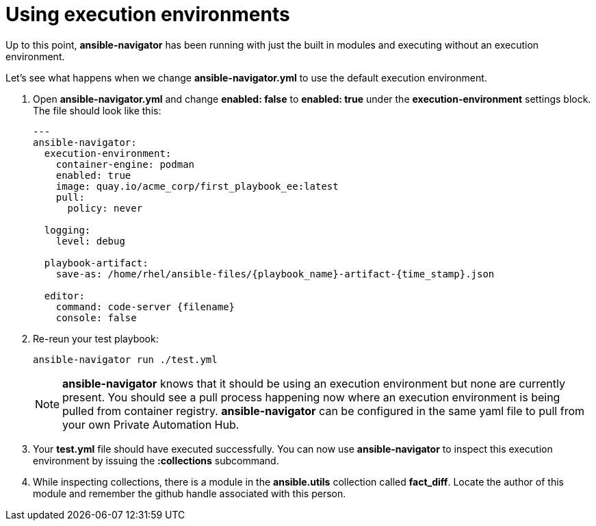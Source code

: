 :sectnums:
:experimental:
= Using execution environments

Up to this point, *ansible-navigator* has been running with just the built in modules and executing without an execution environment.

Let's see what happens when we change *ansible-navigator.yml* to use the default execution environment.

. Open *ansible-navigator.yml* and change *enabled: false* to *enabled: true* under the *execution-environment* settings block. The file should look like this:
+
[source,yaml]
----
---
ansible-navigator:
  execution-environment:
    container-engine: podman
    enabled: true
    image: quay.io/acme_corp/first_playbook_ee:latest
    pull:
      policy: never

  logging:
    level: debug

  playbook-artifact:
    save-as: /home/rhel/ansible-files/{playbook_name}-artifact-{time_stamp}.json

  editor:
    command: code-server {filename}
    console: false

----

. Re-reun your test playbook:

+
[source,shell]
----
ansible-navigator run ./test.yml
----
+
NOTE: *ansible-navigator* knows that it should be using an execution environment but none are currently present. You should see a pull process happening now where an execution environment is being pulled from container registry. *ansible-navigator* can be configured in the same yaml file to pull from your own Private Automation Hub.

. Your *test.yml* file should have executed successfully. You can now use *ansible-navigator* to inspect this execution environment by issuing the *:collections* subcommand.

. While inspecting collections, there is a module in the *ansible.utils* collection called *fact_diff*. Locate the author of this module and remember the github handle associated with this person.
